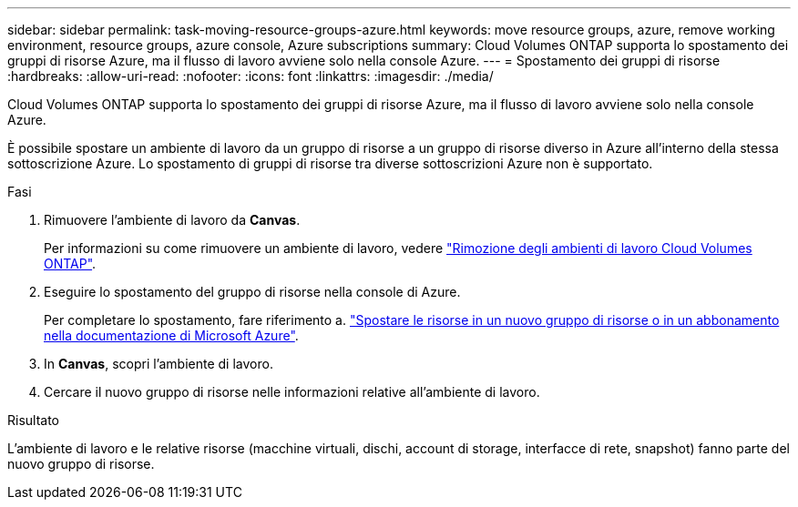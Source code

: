 ---
sidebar: sidebar 
permalink: task-moving-resource-groups-azure.html 
keywords: move resource groups, azure, remove working environment, resource groups, azure console, Azure subscriptions 
summary: Cloud Volumes ONTAP supporta lo spostamento dei gruppi di risorse Azure, ma il flusso di lavoro avviene solo nella console Azure. 
---
= Spostamento dei gruppi di risorse
:hardbreaks:
:allow-uri-read: 
:nofooter: 
:icons: font
:linkattrs: 
:imagesdir: ./media/


[role="lead"]
Cloud Volumes ONTAP supporta lo spostamento dei gruppi di risorse Azure, ma il flusso di lavoro avviene solo nella console Azure.

È possibile spostare un ambiente di lavoro da un gruppo di risorse a un gruppo di risorse diverso in Azure all'interno della stessa sottoscrizione Azure. Lo spostamento di gruppi di risorse tra diverse sottoscrizioni Azure non è supportato.

.Fasi
. Rimuovere l'ambiente di lavoro da *Canvas*.
+
Per informazioni su come rimuovere un ambiente di lavoro, vedere link:https://docs.netapp.com/us-en/cloud-manager-cloud-volumes-ontap/task-removing.html["Rimozione degli ambienti di lavoro Cloud Volumes ONTAP"].

. Eseguire lo spostamento del gruppo di risorse nella console di Azure.
+
Per completare lo spostamento, fare riferimento a. link:https://learn.microsoft.com/en-us/azure/azure-resource-manager/management/move-resource-group-and-subscription["Spostare le risorse in un nuovo gruppo di risorse o in un abbonamento nella documentazione di Microsoft Azure"^].

. In *Canvas*, scopri l'ambiente di lavoro.
. Cercare il nuovo gruppo di risorse nelle informazioni relative all'ambiente di lavoro.


.Risultato
L'ambiente di lavoro e le relative risorse (macchine virtuali, dischi, account di storage, interfacce di rete, snapshot) fanno parte del nuovo gruppo di risorse.
